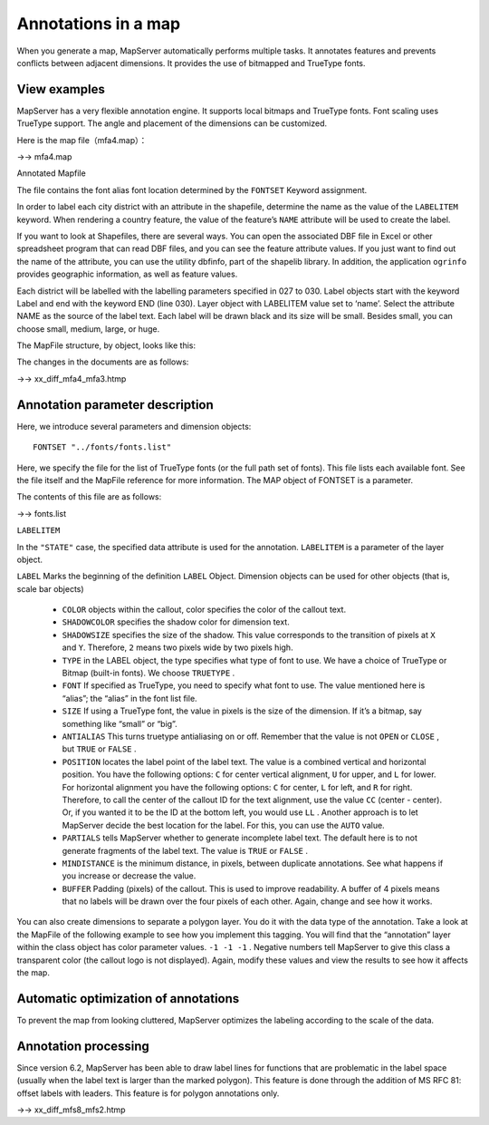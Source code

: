 .. Author: Bu Kun .. Title: Annotations in a map

Annotations in a map
====================

When you generate a map, MapServer automatically performs multiple
tasks. It annotates features and prevents conflicts between adjacent
dimensions. It provides the use of bitmapped and TrueType fonts.

View examples
-------------

.. raw:: html

   <p align="center">

.. raw:: html

   </p>

MapServer has a very flexible annotation engine. It supports local
bitmaps and TrueType fonts. Font scaling uses TrueType support. The
angle and placement of the dimensions can be customized.

.. raw:: html

   <!-- If you take the time to learn the many parameters involved in creating good annotations, you will be rewarded with knowledgeable and beautiful maps. -->

Here is the map file（mfa4.map）：

->-> mfa4.map

Annotated Mapfile

The file contains the font alias font location determined by the
``FONTSET`` Keyword assignment.

In order to label each city district with an attribute in the shapefile,
determine the name as the value of the ``LABELITEM`` keyword. When
rendering a country feature, the value of the feature’s ``NAME``
attribute will be used to create the label.

If you want to look at Shapefiles, there are several ways. You can open
the associated DBF file in Excel or other spreadsheet program that can
read DBF files, and you can see the feature attribute values. If you
just want to find out the name of the attribute, you can use the utility
dbfinfo, part of the shapelib library. In addition, the application
``ogrinfo`` provides geographic information, as well as feature values.

Each district will be labelled with the labelling parameters specified
in 027 to 030. Label objects start with the keyword Label and end with
the keyword END (line 030). Layer object with LABELITEM value set to
‘name’. Select the attribute NAME as the source of the label text. Each
label will be drawn black and its size will be small. Besides small, you
can choose small, medium, large, or huge.

The MapFile structure, by object, looks like this:

.. raw:: html

   <pre>
                                     MAP
         (states_poly) LAYER----------|---------LAYER (states_line)
        (land) CLASS-----|-CLASS (water)        |-CLASS
           STYLE-|-LABEL   |-STYLE                |-STYLE
   </pre>

The changes in the documents are as follows:

->-> xx_diff_mfa4_mfa3.htmp

Annotation parameter description
--------------------------------

Here, we introduce several parameters and dimension objects:

::

   FONTSET "../fonts/fonts.list"

Here, we specify the file for the list of TrueType fonts (or the full
path set of fonts). This file lists each available font. See the file
itself and the MapFile reference for more information. The MAP object of
FONTSET is a parameter.

The contents of this file are as follows:

->-> fonts.list

``LABELITEM``

In the ``"STATE"`` case, the specified data attribute is used for the
annotation. ``LABELITEM`` is a parameter of the layer object.

``LABEL`` Marks the beginning of the definition ``LABEL`` Object.
Dimension objects can be used for other objects (that is, scale bar
objects)

   -  ``COLOR`` objects within the callout, color specifies the color of
      the callout text.
   -  ``SHADOWCOLOR`` specifies the shadow color for dimension text.
   -  ``SHADOWSIZE`` specifies the size of the shadow. This value
      corresponds to the transition of pixels at ``X`` and ``Y``.
      Therefore, ``2`` means two pixels wide by two pixels high.
   -  ``TYPE`` in the LABEL object, the type specifies what type of font
      to use. We have a choice of TrueType or Bitmap (built-in fonts).
      We choose ``TRUETYPE`` .
   -  ``FONT`` If specified as TrueType, you need to specify what font
      to use. The value mentioned here is “alias”; the “alias” in the
      font list file.
   -  ``SIZE`` If using a TrueType font, the value in pixels is the size
      of the dimension. If it’s a bitmap, say something like “small” or
      “big”.
   -  ``ANTIALIAS`` This turns truetype antialiasing on or off. Remember
      that the value is not ``OPEN`` or ``CLOSE`` , but ``TRUE`` or
      ``FALSE`` .
   -  ``POSITION`` locates the label point of the label text. The value
      is a combined vertical and horizontal position. You have the
      following options: ``C`` for center vertical alignment, ``U`` for
      upper, and ``L`` for lower. For horizontal alignment you have the
      following options: ``C`` for center, ``L`` for left, and ``R`` for
      right. Therefore, to call the center of the callout ID for the
      text alignment, use the value ``CC`` (center - center). Or, if you
      wanted it to be the ID at the bottom left, you would use ``LL`` .
      Another approach is to let MapServer decide the best location for
      the label. For this, you can use the ``AUTO`` value.
   -  ``PARTIALS`` tells MapServer whether to generate incomplete label
      text. The default here is to not generate fragments of the label
      text. The value is ``TRUE`` or ``FALSE`` .
   -  ``MINDISTANCE`` is the minimum distance, in pixels, between
      duplicate annotations. See what happens if you increase or
      decrease the value.
   -  ``BUFFER`` Padding (pixels) of the callout. This is used to
      improve readability. A buffer of 4 pixels means that no labels
      will be drawn over the four pixels of each other. Again, change
      and see how it works.

You can also create dimensions to separate a polygon layer. You do it
with the data type of the annotation. Take a look at the MapFile of the
following example to see how you implement this tagging. You will find
that the “annotation” layer within the class object has color parameter
values. ``-1 -1 -1`` . Negative numbers tell MapServer to give this
class a transparent color (the callout logo is not displayed). Again,
modify these values and view the results to see how it affects the map.

Automatic optimization of annotations
-------------------------------------

To prevent the map from looking cluttered, MapServer optimizes the
labeling according to the scale of the data.

Annotation processing
---------------------

Since version 6.2, MapServer has been able to draw label lines for
functions that are problematic in the label space (usually when the
label text is larger than the marked polygon). This feature is done
through the addition of MS RFC 81: offset labels with leaders. This
feature is for polygon annotations only.

->-> xx_diff_mfs8_mfs2.htmp
